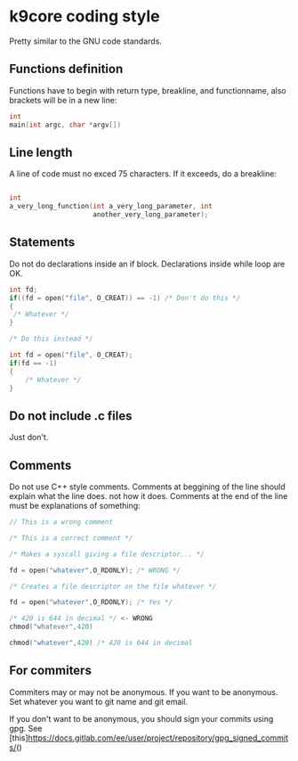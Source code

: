 * k9core coding style
  :PROPERTIES:
  :CUSTOM_ID: k9core-coding-style
  :END:

Pretty similar to the GNU code standards.

** Functions definition
   :PROPERTIES:
   :CUSTOM_ID: functions-definition
   :END:

Functions have to begin with return type, breakline, and functionname,
also brackets will be in a new line:

#+BEGIN_SRC C
  int
  main(int argc, char *argv[])
#+END_SRC

** Line length
   :PROPERTIES:
   :CUSTOM_ID: line-length
   :END:

A line of code must no exced 75 characters. If it exceeds, do a
breakline:

#+BEGIN_SRC C

  int 
  a_very_long_function(int a_very_long_parameter, int
                       another_very_long_parameter);
#+END_SRC

** Statements
   :PROPERTIES:
   :CUSTOM_ID: statements
   :END:

Do not do declarations inside an if block. Declarations inside while
loop are OK.

#+BEGIN_SRC C
  int fd;
  if((fd = open("file", O_CREAT)) == -1) /* Don't do this */
  {
   /* Whatever */
  }

  /* Do this instead */

  int fd = open("file", O_CREAT);
  if(fd == -1) 
  {
      /* Whatever */
  }
#+END_SRC

** Do not include .c files
   :PROPERTIES:
   :CUSTOM_ID: do-not-include-.c-files
   :END:

Just don't.

** Comments
   :PROPERTIES:
   :CUSTOM_ID: comments
   :END:

Do not use C++ style comments. Comments at beggining of the line should
explain what the line does. not how it does. Comments at the end of the
line must be explanations of something:

#+BEGIN_SRC C
  // This is a wrong comment

  /* This is a correct comment */

  /* Makes a syscall giving a file descriptor... */

  fd = open("whatever",O_RDONLY); /* WRONG */

  /* Creates a file descriptor on the file whatever */

  fd = open("whatever",O_RDONLY); /* Yes */

  /* 420 is 644 in decimal */ <- WRONG
  chmod("whatever",420)

  chmod("whatever",420) /* 420 is 644 in decimal
#+END_SRC

** For commiters
   :PROPERTIES:
   :CUSTOM_ID: for-commiters
   :END:

Commiters may or may not be anonymous. If you want to be anonymous. Set
whatever you want to git name and git email.

If you don't want to be anonymous, you should sign your commits using
gpg. See
[this]https://docs.gitlab.com/ee/user/project/repository/gpg_signed_commits/()
